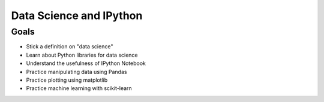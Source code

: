 Data Science and IPython
========================

Goals
------

* Stick a definition on "data science"
* Learn about Python libraries for data science
* Understand the usefulness of IPython Notebook
* Practice manipulating data using Pandas
* Practice plotting using matplotlib
* Practice machine learning with scikit-learn